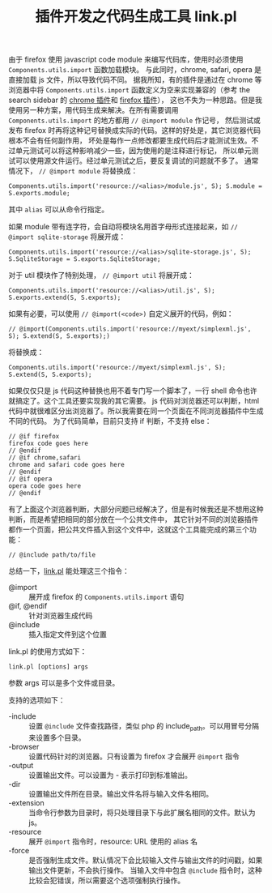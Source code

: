 #+TITLE: 插件开发之代码生成工具 link.pl

由于 firefox 使用 javascript code module 来编写代码库，使用时必须使用 =Components.utils.import= 函数加载模块。
与此同时，chrome, safari, opera 是直接加载 js 文件，所以导致代码不同。
据我所知，有的插件是通过在 chrome 等浏览器中将 =Components.utils.import= 函数定义为空来实现兼容的（参考 the search sidebar 的 [[https://chrome.google.com/extensions/detail/eknclehbgdplccmlalhfhdkcfmheodgj][chrome 插件]]和 [[https://addons.mozilla.org/zh-TW/firefox/addon/6416/][firefox 插件]]），
这也不失为一种思路。但是我使用另一种方案，用代码生成来解决。在所有需要调用 =Components.utils.import= 的地方都用 =// @import module= 作记号，
然后测试或发布 firefox 时再将这种记号替换成实际的代码。这样的好处是，其它浏览器代码根本不会有任何副作用，
坏处是每作一点修改都要生成代码后才能测试生效。不过单元测试可以将这种影响减少一些，因为使用的是注释进行标记，
所以单元测试可以使用源文件运行。经过单元测试之后，要反复调试的问题就不多了。
通常情况下， =// @import module= 将替换成：
  : Components.utils.import('resource://<alias>/module.js', S); S.module = S.exports.module;
其中 =alias= 可以从命令行指定。

如果 module 带有连字符，会自动将模块名用首字母形式连接起来，如 =// @import sqlite-storage= 将展开成：
  : Components.utils.import('resource://<alias>/sqlite-storage.js', S); S.SqliteStorage = S.exports.SqliteStorage;

对于 util 模块作了特别处理， =// @import util= 将展开成：
  : Components.utils.import('resource://<alias>/util.js', S); S.exports.extend(S, S.exports);

如果有必要，可以使用 =// @import(<code>)= 自定义展开的代码，例如：
  : // @import(Components.utils.import('resource://myext/simplexml.js', S); S.extend(S, S.exports);)
将替换成：
  : Components.utils.import('resource://myext/simplexml.js', S); S.extend(S, S.exports);

如果仅仅只是 js 代码这种替换也用不着专门写一个脚本了，一行 shell 命令也许就搞定了。这个工具还要实现我的其它需要。
js 代码对浏览器还可以判断，html 代码中就很难区分出浏览器了。所以我需要在同一个页面在不同浏览器插件中生成不同的代码。
为了代码简单，目前只支持 if 判断，不支持 else：
#+BEGIN_EXAMPLE
// @if firefox
firefox code goes here
// @endif
// @if chrome,safari
chrome and safari code goes here
// @endif
// @if opera
opera code goes here
// @endif
#+END_EXAMPLE

有了上面这个浏览器判断，大部分问题已经解决了，但是有时候我还是不想用这种判断，而是希望把相同的部分放在一个公共文件中，
其它针对不同的浏览器插件都作一个页面，把公共文件插入到这个文件中，这就这个工具能完成的第三个功能：
#+BEGIN_EXAMPLE
// @include path/to/file
#+END_EXAMPLE

总结一下，[[http://code.google.com/p/ywb-codes/source/browse/trunk/ext/lib/tools/link.pl][link.pl]] 能处理这三个指令：
 - @import :: 展开成 firefox 的 =Components.utils.import= 语句
 - @if, @endif :: 针对浏览器生成代码
 - @include :: 插入指定文件到这个位置

link.pl 的使用方式如下：
 : link.pl [options] args

参数 args 可以是多个文件或目录。

支持的选项如下：
 - -include :: 设置 =@include= 文件查找路径，类似 php 的 include_path。可以用冒号分隔来设置多个目录。
 - -browser :: 设置代码针对的浏览器。只有设置为 firefox 才会展开 =@import= 指令
 - -output  :: 设置输出文件。可以设置为 - 表示打印到标准输出。
 - -dir     :: 设置输出文件所在目录。输出文件名将与输入文件名相同。
 - -extension :: 当命令行参数为目录时，将只处理目录下与此扩展名相同的文件。默认为 js。
 - -resource :: 展开 =@import= 指令时，resource: URL 使用的 alias 名
 - -force   :: 是否强制生成文件。默认情况下会比较输入文件与输出文件的时间戳，如果输出文件更新，不会执行操作。
   当输入文件中包含 =@include= 指令时，这种比较会犯错误，所以需要这个选项强制执行操作。
